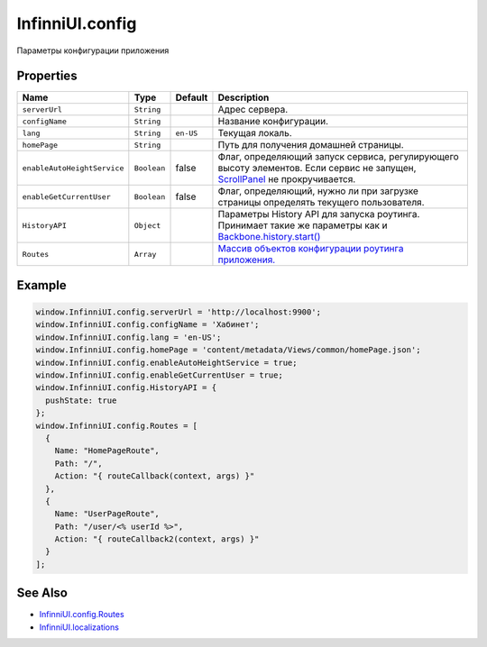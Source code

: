 InfinniUI.config
================

Параметры конфигурации приложения

Properties
----------

.. list-table::
   :header-rows: 1

   * - Name
     - Type
     - Default
     - Description
   * - ``serverUrl``
     - ``String``
     - 
     - Адрес сервера.
   * - ``configName``
     - ``String``
     - 
     - Название конфигурации.
   * - ``lang``
     - ``String``
     - ``en-US``
     - Текущая локаль.
   * - ``homePage``
     - ``String``
     - 
     - Путь для получения домашней страницы.
   * - ``enableAutoHeightService``
     - ``Boolean``
     - false
     - Флаг, определяющий запуск сервиса, регулирующего высоту элементов. Если сервис не запущен, `ScrollPanel </Elements/ScrollPanel/>`_ не прокручивается.
   * - ``enableGetCurrentUser``
     - ``Boolean``
     - false
     - Флаг, определяющий, нужно ли при загрузке страницы определять текущего пользователя.
   * - ``HistoryAPI``
     - ``Object``
     - 
     - Параметры History API для запуска роутинга. Принимает такие же параметры как и `Backbone.history.start() <http://backbonejs.org/#History-start>`_
   * - ``Routes``
     - ``Array``
     - 
     - `Массив объектов конфигурации роутинга приложения. <InfinniUI.config.Routes.html>`__


Example
-------

.. code:: js

    window.InfinniUI.config.serverUrl = 'http://localhost:9900';
    window.InfinniUI.config.configName = 'Хабинет';
    window.InfinniUI.config.lang = 'en-US';
    window.InfinniUI.config.homePage = 'content/metadata/Views/common/homePage.json';
    window.InfinniUI.config.enableAutoHeightService = true;
    window.InfinniUI.config.enableGetCurrentUser = true;
    window.InfinniUI.config.HistoryAPI = {
      pushState: true
    };
    window.InfinniUI.config.Routes = [
      {
        Name: "HomePageRoute",
        Path: "/",
        Action: "{ routeCallback(context, args) }"
      },
      {
        Name: "UserPageRoute",
        Path: "/user/<% userId %>",
        Action: "{ routeCallback2(context, args) }"
      }
    ];

See Also
--------

-  `InfinniUI.config.Routes <InfinniUI.config.Routes.html>`__
-  `InfinniUI.localizations <InfinniUI.localizations.html>`__